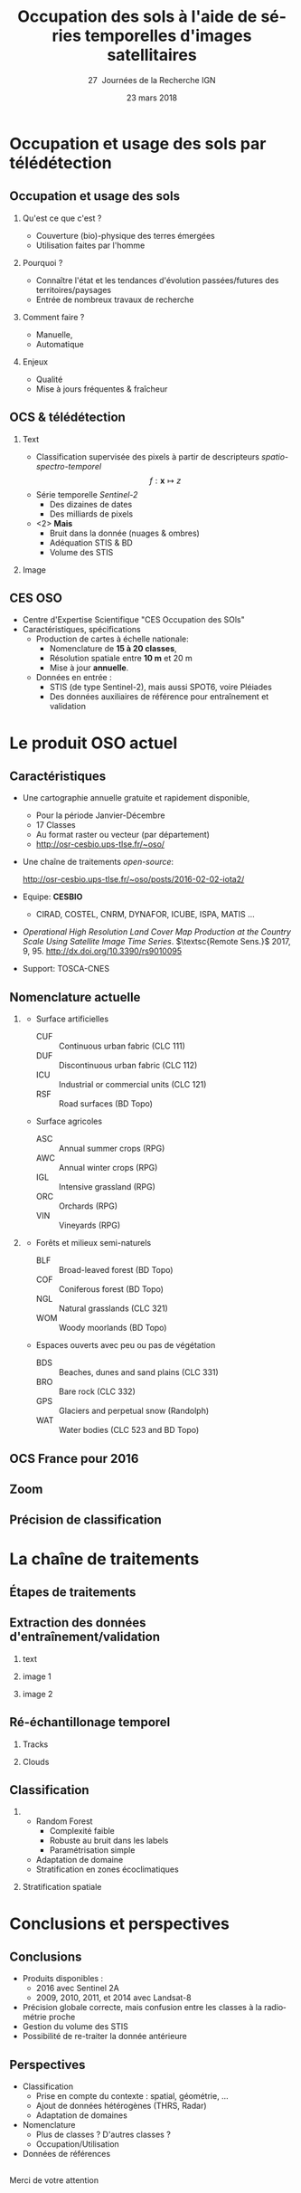 #+TITLE: Occupation des sols à l'aide de séries temporelles d'images satellitaires
#+SUBTITLE: 27\iemes\nbsp Journées de la Recherche IGN
#+DATE: 23 mars 2018

#+LANGUAGE: fr
#+OPTIONS: toc:t H:2 tags:nil

#+LaTeX_CLASS_OPTIONS: [pressentation,10pt,aspectratio=1610, xcolor=table]
#+BEAMER_THEME: metropolis
#+BEAMER_COLOR_THEME: owl [snowy]
#+BEAMER_HEADER: \metroset{progressbar=frametitle,numbering=fraction,titleformat=smallcaps,block=fill,sectionpage=simple,subsectionpage=simple}

#+BEAMER_HEADER: \setbeamercovered{again covered={\opaqueness<1->{25}}}
#+BEAMER_HEADER: \author[Mathieu Fauvel]{Jordi Inglada$^{1}$, Arthur Vincent$^{1}$, Vincent Thieirion$^{1}$ et Mathieu Fauvel$^{1,2}$}
#+BEAMER_HEADER: \institute[INRA]{$^{1}$ CESBIO, Université de Toulouse, CNES, CNRS, IRD, UPS, Toulouse, France\\ $^{2}$ DYNAFOR, Université de Toulouse, INRA, Castanet-Tolosan, France}

#+BEAMER_HEADER: \setbeamertemplate{footline}
#+BEAMER_HEADER: {%
#+BEAMER_HEADER:   \leavevmode%
#+BEAMER_HEADER:   \hbox{\begin{beamercolorbox}[wd=.5\paperwidth,ht=2.5ex,dp=1.125ex,leftskip=.3cm plus1fill,rightskip=.3cm]{author in head/foot}%
#+BEAMER_HEADER:       \usebeamerfont{author in head/foot}\insertshortauthor: \insertshorttitle
#+BEAMER_HEADER:        \hfill%
#+BEAMER_HEADER:     \end{beamercolorbox}%
#+BEAMER_HEADER:     \begin{beamercolorbox}[wd=.5\paperwidth,ht=2.5ex,dp=1.125ex,leftskip=.3cm,rightskip=.3cm plus1fil]{title in head/foot}%
#+BEAMER_HEADER:       \usebeamerfont{title in head/foot}\hfill\insertframenumber/\inserttotalframenumber\hspace{2em}
#+BEAMER_HEADER:     \end{beamercolorbox}}%
#+BEAMER_HEADER:   \vskip0pt%
#+BEAMER_HEADER: }

#+BEAMER_HEADER: \setbeamertemplate{blocks}[rounded][shadow=false,] 
#+BEAMER_HEADER: \setbeamersize{text margin left  = 0.5cm}
#+BEAMER_HEADER: \setbeamersize{text margin right = 0.5cm}
#+BEAMER_HEADER: \setbeamertemplate{itemize item}[square]
#+BEAMER_HEADER: \setbeamertemplate{itemize subitem}[triangle]
#+BEAMER_HEADER: \setbeamertemplate{itemize subsubitem}{$\star$}
#+BEAMER_HEADER: \setbeamertemplate{navigation symbols}{}

#+LATEX_HEADER: \usepackage[french]{babel}\usepackage{etex}\usepackage{minted}\usemintedstyle{emacs}\usepackage{pifont}\usepackage{booktabs}\usepackage{pgfplotstable}
#+LATEX_HEADER: \usepackage{tikz}\usepackage{amsmath}\usepackage{pgfplots}\usepackage{etex}\usepackage{mathspec}\usepackage{smartdiagram}\usetikzlibrary{arrows,shapes,positioning,mindmap,decorations.pathreplacing,backgrounds,overlay-beamer-styles,calc,3d,fit}
#+LATEX_HEADER: \defaultfontfeatures{Ligatures=TeX} \usepgfplotslibrary{statistics,ternary,dateplot}\usepackage{appendixnumberbeamer}\usepackage{animate}\pgfplotsset{/pgf/number format/assume math mode=true}
#+LATEX_HEADER: \setmathsfont(Digits,Latin,Greek)[BoldFont=Fira Sans Bold]{Fira Sans Light} \usepackage{pgfplotstable}\usepackage{siunitx}


#+LATEX_HEADER:% Define the layers to draw the diagram
#+LATEX_HEADER:\pgfdeclarelayer{background}
#+LATEX_HEADER:\pgfdeclarelayer{foreground}
#+LATEX_HEADER:\pgfsetlayers{background,main,foreground}
#+LATEX_HEADER: 
#+LATEX_HEADER:% Define block styles  
#+LATEX_HEADER:\tikzstyle{bblock}=[draw, text width=8.0em, text centered,
#+LATEX_HEADER:  minimum height=1.8em,drop shadow]
#+LATEX_HEADER:\tikzstyle{datanode} = [bblock, fill=blue!20, text width=8em, minimum width=8em,
#+LATEX_HEADER:  minimum height=4em, drop shadow]
#+LATEX_HEADER:\tikzstyle{process} = [bblock, fill=green!20, text width=8em, minimum width=8em,
#+LATEX_HEADER:  minimum height=4em, rounded corners, drop shadow]
#+LATEX_HEADER:\tikzstyle{texto} = [above, text width=10em, text centered]
#+LATEX_HEADER:\tikzstyle{linepart} = [draw, thick, color=black!50, -latex', dashed]
#+LATEX_HEADER:\tikzstyle{line} = [draw, thick, color=black!50, -latex']
#+LATEX_HEADER:\tikzstyle{ur}=[draw, text centered, minimum height=0.01em]
#+LATEX_HEADER:\tikzstyle{datanode} = [bblock, fill=blue!20, text width=8em, minimum width=8em,
#+LATEX_HEADER:  minimum height=4em, drop shadow]
#+LATEX_HEADER:\tikzstyle{classnode} = [bblock, fill=orange!20, text width=8em, minimum width=8em, minimum height=4em, drop shadow]
#+LATEX_HEADER: 
#+LATEX_HEADER:% Define distances for bordering
#+LATEX_HEADER:\newcommand{\blockdist}{1.3}
#+LATEX_HEADER:\newcommand{\edgedist}{1.5}
#+LATEX_HEADER:
#+LATEX_HEADER:\newcommand{\process}[3]{node (#1) [process]
#+LATEX_HEADER:  {\textbf{#2}\\{\scriptsize\textit{#3}}}}
#+LATEX_HEADER:
#+LATEX_HEADER:\newcommand{\datanode}[2]{node (#1) [datanode] {\textbf{#2}}}
#+LATEX_HEADER:\newcommand{\bdnode}[2]{node (#1) [bdnode] {\textbf{#2}}}
#+LATEX_HEADER:\newcommand{\classnode}[2]{node (#1) [classnode] {#2}}
#+LATEX_HEADER:
#+LATEX_HEADER:% Draw background
#+LATEX_HEADER:\newcommand{\background}[5]{%
#+LATEX_HEADER:  \begin{pgfonlayer}{background}
#+LATEX_HEADER:    % Left-top corner of the background rectangle
#+LATEX_HEADER:    \path (#1.west |- #2.north)+(-0.5,0.5) node (a1) {};
#+LATEX_HEADER:    % Right-bottom corner of the background rectanle
#+LATEX_HEADER:    \path (#3.east |- #4.south)+(+0.5,-0.25) node (a2) {};
#+LATEX_HEADER:    % Draw the background
#+LATEX_HEADER:    \path[fill=yellow!20,rounded corners, draw=black!50, dashed]
#+LATEX_HEADER:      (a1) rectangle (a2);
#+LATEX_HEADER:    \path (a1.east |- a1.south)+(1.25,-0.3) node (u1)[texto]
#+LATEX_HEADER:      {\scriptsize\textsc{#5}};
#+LATEX_HEADER:  \end{pgfonlayer}}


* Occupation et usage des sols par télédétection                     :export:
** Occupation et usage des sols
*** Qu'est ce que c'est ?
- Couverture (bio)-physique des terres émergées
- Utilisation faites par l'homme
*** Pourquoi ?
- Connaître l'état et les tendances d'évolution passées/futures des territoires/paysages
- Entrée de nombreux travaux de recherche
*** Comment faire ?
- Manuelle,
- Automatique
*** Enjeux
- Qualité
- Mise à jours fréquentes & fraîcheur
** OCS & télédétection
*** Text                                                            :BMCOL:
:PROPERTIES:
:BEAMER_col: 0.5
:END:
- Classification supervisée des pixels à partir de descripteurs /spatio-spectro-temporel/
  $$ f:\mathbf{x} \mapsto z $$
- Série temporelle /Sentinel-2/
  + Des dizaines de dates
  + Des milliards de pixels
- <2> *Mais*
  + Bruit dans la donnée (nuages & ombres)
  + Adéquation STIS & BD
  + Volume des STIS
*** Image                                                           :BMCOL:
:PROPERTIES:
:BEAMER_col: 0.45
:END:
#+BEGIN_EXPORT latex
\animategraphics[controls,loop,width=\linewidth]{1}{figures/color_}{1}{17}
#+END_EXPORT
** CES OSO
#+ATTR_LATEX: :width 0.8\linewidth
[[./figures/imagesat_oso.jpg]]

- Centre d'Expertise Scientifique "CES Occupation des SOls"
- Caractéristiques, spécifications
  + Production de cartes à échelle nationale:
    - Nomenclature de *15 à 20 classes*,
    - Résolution spatiale entre *10 m* et 20 m
    - Mise à jour *annuelle*.
  + Données en entrée :
    - STIS (de type Sentinel-2), mais aussi SPOT6, voire Pléiades
    - Des données auxiliaires de référence pour entraînement et validation

* Le produit OSO actuel                                              :export:
** Caractéristiques
- Une cartographie annuelle gratuite et rapidement disponible,
  + Pour la période \og Janvier-Décembre\fg
  + 17 Classes
  + Au format raster ou vecteur (par département)
  + http://osr-cesbio.ups-tlse.fr/~oso/
- Une chaîne de traitements /open-source/:
  #+BEGIN_CENTER
   http://osr-cesbio.ups-tlse.fr/~oso/posts/2016-02-02-iota2/ 
  #+END_CENTER
- Equipe: *CESBIO*
  + CIRAD, COSTEL, CNRM, DYNAFOR, ICUBE, ISPA, MATIS ...
- /Operational High Resolution Land Cover Map Production at the Country
  Scale Using Satellite Image  Time Series/.  \(\textsc{Remote Sens.}\)
  2017, 9, 95. http://dx.doi.org/10.3390/rs9010095
- Support: TOSCA-CNES

** Nomenclature actuelle
****                                                               :BMCOL:
:PROPERTIES:
:BEAMER_col: 0.5
:END:
\small
- Surface artificielles
  - CUF :: Continuous urban fabric (CLC 111)
  - DUF :: Discontinuous urban fabric (CLC 112)
  - ICU :: Industrial or commercial units (CLC 121)
  - RSF :: Road surfaces (BD Topo)
- Surface agricoles
  - ASC :: Annual summer crops (RPG)
  - AWC :: Annual winter crops (RPG)
  - IGL :: Intensive grassland (RPG)
  - ORC :: Orchards (RPG)
  - VIN :: Vineyards (RPG)
****                                                               :BMCOL:
:PROPERTIES:
:BEAMER_col: 0.5
:END:
\small
- Forêts et milieux semi-naturels
  - BLF :: Broad-leaved forest (BD Topo)
  - COF :: Coniferous forest (BD Topo)
  - NGL :: Natural grasslands (CLC 321)
  - WOM :: Woody moorlands (BD Topo)
- Espaces ouverts avec peu ou pas de végétation
  - BDS :: Beaches, dunes and sand plains (CLC 331)
  - BRO :: Bare rock (CLC 332)
  - GPS :: Glaciers and perpetual snow (Randolph)
  - WAT :: Water bodies (CLC 523 and BD Topo)

** OCS France pour 2016
#+ATTR_LATEX: :width \linewidth
[[file:./figures/OSO_V4.png]]

** Zoom
#+BEGIN_EXPORT latex
\begin{center}
  \only<1>{\includegraphics[width=0.8\linewidth]{figures/ensg_ortho.png}}
  \only<2>{\includegraphics[width=0.8\linewidth]{figures/ensg_oso_10m.png}}
  \only<3>{\includegraphics[width=0.8\linewidth]{figures/ensg_oso_20m.png}}
\end{center}
#+END_EXPORT
** Précision de classification
:PROPERTIES:
:BEAMER_opt: fragile
:END:

#+BEGIN_EXPORT latex
\scriptsize
\pgfplotstableset{
    color cells/.style={
      col sep=comma,
      precision=1, fixed zerofill,
      string type,
      postproc cell content/.code={%
        \pgfkeysalso{@cell content=\rule{0cm}{2.4ex}\cellcolor{black!##1}\pgfmathtruncatemacro\number{##1}\ifnum\number>50\color{white}\fi##1}%
      },
      columns/x/.style={
        column name={},
        postproc cell content/.code={}
      }
    }
}
\begin{center}
\pgfplotstabletypeset[color cells]{
  x,ASC,AWC,BLF,COF,NGL,WOM,CUF,DUF,ICU,RSF,BRO,BDS,WAT,GPS,IGL,ORC,VIN
  ASC,94,2,0,0,0,0,0,1,0,0,0,0,0,0,1,0,0  
  AWC,1,98,0,0,0,0,0,0,0,0,0,0,0,0,0,0,0  
  BLF,0,0,90,5,2,1,0,0,0,0,0,0,0,0,1,0,0  
  COF,0,0,3,93,2,1,0,1,0,0,0,0,0,0,0,0,0  
  NGL,0,0,3,6,65,8,0,1,0,0,3,0,0,0,13,0,0 
  WOM,1,0,6,9,29,41,0,2,0,0,3,0,3,0,5,0,0 
  CUF,0,0,0,1,0,0,25,46,26,0,0,0,0,0,0,0,0
  DUF,1,1,1,1,1,1,1,82,8,0,0,0,0,0,3,0,0  
  ICU,0,1,1,1,1,1,1,34,59,0,0,0,0,0,1,0,0 
  RSF,1,1,0,1,1,1,0,19,71,1,1,0,1,0,1,0,0 
  BRO,0,0,0,1,7,2,0,0,0,0,86,0,0,3,0,0,0  
  BDS,1,1,2,2,4,6,0,9,8,0,1,43,21,0,1,0,0 
  WAT,0,0,0,0,0,0,0,0,0,0,0,0,99,0,0,0,0  
  GPS,0,0,0,0,0,0,0,0,0,0,14,0,0,85,0,0,0 
  IGL,0,1,2,1,5,1,0,0,0,0,0,0,0,0,90,0,0  
  ORC,4,3,9,2,8,6,0,9,0,0,0,0,0,0,22,30,8 
  VIN,6,1,0,2,2,1,0,4,0,0,0,0,0,0,2,0,82  
}
\end{center}
#+END_EXPORT
* La chaîne de traitements                                           :export:
** Étapes de traitements

#+BEGIN_EXPORT latex
  \begin{center}
    \begin{tikzpicture}[font=\scriptsize, transform shape,scale=0.72]
      \path \datanode{inref}{Reference Data};
      \path (inref.east)+(2.5,0.0) \process{sample}{Sample Selection}{sample\_ratio};
      \path (sample.east)+(2.5,0.0) \datanode{tsamples}{Training Samples};
      \path (sample.east)+(2.5,-1.9) \datanode{vsamples}{Validation Samples};
      \path (inref.south)+(0.0,-2.25) \datanode{valmasks}{Validity Masks};
      \path (valmasks.east)+(2.5,-1.0) \process{interpol}{Linear Interpolation}{t\_0, t\_end, sampling\_period};
      \path (valmasks.south)+(0.0,-1.25) \datanode{inimages}{L2A Input Images};
      \path (interpol.east)+(2.5,0.0) \process{fex}{Feature Extraction}{TOC, NDVI, NDWI, Brightness};
      \path (fex.east)+(3.5,0.0) \process{train}{Training}{nb\_trees, max\_depth, min\_samples};
      \path (train.east)+(2.5,0.0) \datanode{model}{Classification Model};
      \path (interpol.south)+(0.0,-2.5) \process{classif}{Classification}{};
      \path (classif.east)+(2.5,0.0) \datanode{map}{LC Map};
      \path (classif.west)+(-2.5,0.0) \datanode{cropmask}{ROI Mask};
      \path (map.east)+(2.5,0.0) \process{valid}{Validation}{};
      \path (valid.east)+(2.5,0.0) \datanode{stats}{OA, FScore};


      %% arrows
      \path [line] (inref.east) -- node [left] {} (sample);
      \path [line] (sample.east) -- node [left, midway] {} (tsamples);
      \path [line] (sample.east) -- +(0.25,-1.5) -- node [left, midway] {} (vsamples);
      \path [line] (tsamples.east) -- +(3.5,0.0) -- node [above, midway] {} (train);
      \path [line] (vsamples.east) -- +(0.75, 0.0) -- +(0.75, -3.25) -- node [above, midway] {} (valid);
      \path [line] (valmasks.east) -- +(0.25,0.0)-- +(0.25,-0.75)-- node [left] {} (interpol);
      \path [line] (interpol.east) -- node [left] {} (fex);
      \path [line] (fex.east) -- node [left] {} (train);
      \path [line] (train.east) -- node [left] {} (model);
      \path [line] (inimages.east) -- +(0.25,0.00) -- +(0.25,0.75) -- node [left, midway] {} (interpol);
      \path [line] (fex.south) -- +(0.0,-0.75) -- +(-6.25,-0.75) -- +(-6.25,-2.25) -- node [right, midway] {} (classif);
      \path [line] (model.south) -- +(0.0, -1.1) -- +(-12.5, -1.1) -- node [above, midway] {} (classif);
      \path [line] (cropmask.east) -- node [left] {} (classif);
      \path [line] (classif.east) -- node [left] {} (map);
      \path [line] (map.east) -- node [left] {} (valid);
      \path [line] (valid.east) -- node [left] {} (stats);

      % background
      \background{sample}{tsamples}{fex}{fex}{Data Preparation}
      \background{train}{train}{model}{model}{Supervised Learning}
      \background{classif}{classif}{stats}{map}{Map Production}
    \end{tikzpicture}
\end{center}
#+END_EXPORT
** Extraction des données d'entraînement/validation
*** text                                                        :B_onlyenv:
:PROPERTIES:
:BEAMER_act: <1>
:BEAMER_env: onlyenv
:END:
#+BEGIN_EXPORT latex
\begin{center}
  \begin{tikzpicture}[font=\scriptsize, scale=0.52, transform shape]
    \path \process{selclass}{Class Selection}{for each source};
    \path (selclass.east)+(2.5,4.5) \datanode{bdtopo}{BD-Topo};
    \path (bdtopo.south)+(0.0,-3.5) \classnode{bdtopoclass}{Broad-leaved forests\\ Coniferous forests\\ Buildings\\ Roads\\ Water};
    \path (bdtopo.east)+(2.5,0.0) \datanode{clc}{CLC};
    \path (clc.south)+(0.0,-3.5) \classnode{clcclass}{Sand, dunes\\ Bare rocks\\ Natural grasslands\\ Oceans and sea\\ Continuous urban\\ Discontinuous urban\\ Industrial and commercial\\ Woody moorlands\\ Water};
    \path (clc.east)+(2.5,0.0) \datanode{rpg}{RPG};
    \path (rpg.south)+(0.0,-3.5) \classnode{rpgclass}{Corn\\Sunflower\\Wheat\\Barley\\Rapeseed\\Cultivated grasslands\\Vineyards\\Olive trees\\Ochards};
    \path (rpg.east)+(2.5,0.0) \datanode{randolph}{Randolph DB};
    \path (randolph.south)+(0.0,-3.5) \classnode{randolphclass}{Glaciers};

    \path (selclass.south)+(0.0,-4.0) \process{checkempty}{Check empty geometries}{};
    \path (checkempty.east)+(2.5,0.0) \process{correctinval}{Correct invalid geometries}{};
    \path (correctinval.east)+(2.5,0.0) \process{removedouble}{Remove double geometries}{};
    \path (removedouble.east)+(2.5,0.0) \process{removeinc}{Remove incorrect geometries}{};
    \path (removeinc.east)+(2.5,0.0) \process{erode}{Negative buffer\\ Remove geometries $<$ 1 pixel}{};


    \path (erode.east)+(2.75,+3) \datanode{bdtopocorr}{BD-Topo selection};
    \path (bdtopocorr.south)+(0.0,-1.0) \datanode{clccorr}{CLC selection};
    \path (clccorr.south)+(0.0,-1.0) \datanode{rpgcorr}{RPG selection};
    \path (rpgcorr.south)+(0,-1.0) \datanode{randolphcorr}{Randolph DB selection};

    \path (clccorr.east)+(3.25,0.0) \process{fusion}{Fusion by difference}{};
    \path (fusion.south)+(0.0,-2.0) \process{removesmall}{Remove geometries $<$ 1 pixel}{};

    \path (removesmall.south)+(0.0,-2.0) \datanode{result}{Final Reference Data};

    \path [line] (2.0, 2.0) -- +(-1.0, 0.0) -- (selclass.north);
    \path [line] (selclass.south) -- node [above] {} (checkempty);
    \path [line] (bdtopo.south) -- node [above] {} (bdtopoclass);
    \path [line] (clc.south) -- node [above] {} (clcclass);
    \path [line] (rpg.south) -- node [above] {} (rpgclass);
    \path [line] (randolph.south) -- node [above] {} (randolphclass);

    \path [line] (checkempty.east) -- node [left] {} (correctinval);
    \path [line] (correctinval.east) -- node [left] {} (removedouble);
    \path [line] (removedouble.east) -- node [left] {} (removeinc);
    \path [line] (removeinc.east) -- node [left] {} (erode);

    \path [line] (erode.east) -- node [above, midway] {} (bdtopocorr.west);
    \path [line] (erode.east) -- node [above, midway] {} (clccorr.west);
    \path [line] (erode.east) -- node [above, midway] {} (rpgcorr.west);
    \path [line] (erode.east) -- node [above, midway] {} (randolphcorr.west);

    \path [line] (bdtopocorr.east) -- node [above] {} (fusion.west);
    \path [line] (clccorr.east) -- node [above] {} (fusion.west);
    \path [line] (rpgcorr.east) -- node [above] {} (fusion.west);
    \path [line] (randolphcorr.east) -- node [above] {} (fusion.west);

    \path [line] (fusion.south) -- node [above] {} (removesmall.north);
    \path [line] (removesmall.south) -- node [above] {} (result.north);

    \background{bdtopo}{bdtopo}{randolphclass}{clcclass}{Reference Data}

  \end{tikzpicture}
\end{center}
#+END_EXPORT
*** image 1                                                     :B_onlyenv:
:PROPERTIES:
:BEAMER_act: <2>
:BEAMER_env: onlyenv
:END:
#+BEGIN_CENTER
#+ATTR_LATEX: :width 0.55\linewidth
[[file:./figures/BD_ORTHO_CLC_Bati_BDTOPO_All.jpeg]]
#+END_CENTER

*** image 2                                                     :B_onlyenv:
:PROPERTIES:
:BEAMER_act: <3>
:BEAMER_env: onlyenv
:END:
#+BEGIN_CENTER
#+ATTR_LATEX: :width 0.55\linewidth
[[file:./figures/BD_ORTHO_ProcessCesbio_BDTOPO_All.jpeg]]
#+END_CENTER

** Ré-échantillonage temporel
*** Tracks                                                      :B_onlyenv:
:PROPERTIES:
:BEAMER_env: onlyenv
:BEAMER_act: <1>
:END:
#+BEGIN_CENTER
#+ATTR_LATEX: :width 0.725\linewidth
[[file:./figures/S2_tracks.png]]
#+END_CENTER
*** Clouds                                                      :B_onlyenv:
:PROPERTIES:
:BEAMER_act: <2->
:BEAMER_env: onlyenv
:END:
#+BEGIN_EXPORT latex
\begin{center}
\only<2>{\includegraphics[width=0.52\linewidth]{figures/red_SENTINEL2A_20160428-104500-651_L2A_T31TEJ_D_V1-0_FRE_B2.jpg}}

\only<3>{\includegraphics[width=0.52\linewidth]{figures/red_SENTINEL2A_20160518-104028-461_L2A_T31TEJ_D_V1-0_FRE_B2.jpg}}

\only<4>{\includegraphics[width=0.52\linewidth]{figures/red_SENTINEL2A_20160528-104248-160_L2A_T31TEJ_D_V1-0_FRE_B2.jpg}}

\only<5>{\includegraphics[width=0.52\linewidth]{figures/red_SENTINEL2A_20160607-104026-455_L2A_T31TEJ_D_V1-0_FRE_B2.jpg}}

\only<6>{\includegraphics[width=0.52\linewidth]{figures/red_SENTINEL2A_20160627-104023-463_L2A_T31TEJ_D_V1-0_FRE_B2.jpg}}

\only<7>{\includegraphics[width=0.52\linewidth]{figures/red_SENTINEL2A_20160707-104025-456_L2A_T31TEJ_D_V1-0_FRE_B2.jpg}}

\only<8>{\includegraphics[width=0.52\linewidth]{figures/red_SENTINEL2A_20160717-104833-511_L2A_T31TEJ_D_V1-0_FRE_B2.jpg}}

\only<9>{\includegraphics[width=0.52\linewidth]{figures/red_SENTINEL2A_20160806-104026-455_L2A_T31TEJ_D_V1-0_FRE_B2.jpg}}

\only<10>{\includegraphics[width=0.52\linewidth]{figures/red_SENTINEL2A_20160816-104025-461_L2A_T31TEJ_D_V1-0_FRE_B2.jpg}}
\end{center}
#+END_EXPORT
** Classification
***                                           :B_block:BMCOL:
:PROPERTIES:
:BEAMER_col: 0.55
:END:
- Random Forest 
  + Complexité faible
  + Robuste au bruit dans les labels
  + Paramétrisation simple
- Adaptation de domaine
- Stratification en zones écoclimatiques
*** Stratification spatiale                                         :BMCOL:
:PROPERTIES:
:BEAMER_col: 0.45
:END:
#+ATTR_LATEX: :width \linewidth
[[file:./figures/climat.png]]
* Conclusions et perspectives                                        :export:
** Conclusions
- Produits disponibles : 
  + 2016 avec Sentinel 2A
  + 2009, 2010, 2011, et 2014 avec Landsat-8
- Précision globale correcte, mais confusion entre les classes à la radiométrie proche
- Gestion du volume des STIS
- Possibilité de re-traiter la donnée antérieure
** Perspectives
- Classification
  + Prise en compte du contexte : spatial, géométrie, ...
  + Ajout de données hétérogènes (THRS, Radar)
  + Adaptation de domaines
- Nomenclature
  + Plus de classes ? D'autres classes ?
  + Occupation/Utilisation
- Données de références
**                                         
:PROPERTIES:
:BEAMER_opt: label=conclusion,standout
:END:
#+BEGIN_CENTER
Merci de votre attention
#+END_CENTER
* Compilation                                                      :noexport:
Export sources in tex for beamer: C-c C-e l b
#+BEGIN_SRC sh :session
latexmk -xelatex -shell-escape jr_ign_fauvel.tex
#+END_SRC

#+RESULTS:

* ToDo [66%]
- [ ] Reprendre le slide "Occupation et usage des sols" -> mind map
- [X] Reprendre la matrice de confusion
- [X] RAjouter nuages
** Matrice de confusion
#+NAME: tab
| 94.19 |  1.96 |  0.26 |  0.49 |  0.18 |  0.11 |  0.02 |  1.00 |  0.16 | 0.00 |  0.00 |  0.02 |  0.05 |  0.00 |  1.15 |  0.01 |  0.41 |
|  0.66 | 98.16 |  0.06 |  0.08 |  0.11 |  0.04 |  0.00 |  0.28 |  0.05 | 0.00 |  0.00 |  0.01 |  0.02 |  0.00 |  0.49 |  0.01 |  0.06 |
|  0.15 |  0.16 | 89.65 |  5.06 |  2.02 |  1.17 |  0.00 |  0.33 |  0.02 | 0.00 |  0.00 |  0.00 |  0.11 |  0.00 |  1.25 |  0.01 |  0.05 |
|  0.24 |  0.08 |  3.20 | 92.54 |  1.79 |  1.08 |  0.00 |  0.51 |  0.06 | 0.00 |  0.07 |  0.01 |  0.02 |  0.00 |  0.34 |  0.00 |  0.06 |
|  0.24 |  0.50 |  2.79 |  5.63 | 64.57 |  8.34 |  0.00 |  1.40 |  0.18 | 0.00 |  2.68 |  0.04 |  0.13 |  0.01 | 13.14 |  0.02 |  0.30 |
|  0.54 |  0.45 |  5.68 |  9.45 | 29.47 | 41.03 |  0.00 |  1.84 |  0.29 | 0.00 |  2.58 |  0.14 |  2.91 |  0.00 |  5.34 |  0.03 |  0.26 |
|  0.21 |  0.06 |  0.25 |  0.53 |  0.25 |  0.32 | 24.80 | 46.47 | 26.23 | 0.01 |  0.11 |  0.11 |  0.27 |  0.00 |  0.13 |  0.01 |  0.25 |
|  0.63 |  0.76 |  0.87 |  1.44 |  1.27 |  0.85 |  0.84 | 82.07 |  7.76 | 0.00 |  0.18 |  0.05 |  0.11 |  0.00 |  2.76 |  0.04 |  0.40 |
|  0.48 |  0.75 |  0.79 |  0.91 |  0.54 |  0.57 |  0.73 | 34.39 | 58.73 | 0.03 |  0.16 |  0.16 |  0.29 |  0.00 |  1.28 |  0.04 |  0.16 |
|  0.51 |  0.93 |  0.50 |  0.67 |  0.93 |  0.82 |  0.33 | 19.31 | 71.28 | 1.34 |  0.88 |  0.45 |  0.56 |  0.00 |  1.33 |  0.03 |  0.13 |
|  0.01 |  0.00 |  0.06 |  0.76 |  6.88 |  1.57 |  0.00 |  0.20 |  0.46 | 0.00 | 86.22 |  0.06 |  0.22 |  3.39 |  0.18 |  0.00 |  0.00 |
|  1.23 |  0.80 |  2.19 |  1.50 |  3.88 |  5.89 |  0.03 |  9.10 |  8.25 | 0.02 |  1.04 | 43.05 | 21.38 |  0.00 |  1.14 |  0.13 |  0.39 |
|  0.05 |  0.05 |  0.11 |  0.06 |  0.08 |  0.48 |  0.00 |  0.05 |  0.06 | 0.00 |  0.04 |  0.12 | 98.74 |  0.00 |  0.15 |  0.00 |  0.01 |
|  0.00 |  0.00 |  0.00 |  0.00 |  0.42 |  0.00 |  0.00 |  0.00 |  0.00 | 0.00 | 14.47 |  0.01 |  0.05 | 85.05 |  0.00 |  0.00 |  0.00 |
|  0.23 |  0.66 |  1.59 |  0.83 |  4.58 |  0.94 |  0.00 |  0.49 |  0.01 | 0.00 |  0.22 |  0.01 |  0.19 |  0.00 | 90.14 |  0.02 |  0.09 |
|  3.83 |  2.85 |  9.40 |  2.04 |  7.65 |  6.06 |  0.01 |  8.72 |  0.25 | 0.00 |  0.00 |  0.08 |  0.17 |  0.00 | 21.74 | 29.60 |  7.58 |
|  5.73 |  1.08 |  0.24 |  1.50 |  1.99 |  0.88 |  0.02 |  3.94 |  0.09 | 0.00 |  0.00 |  0.04 |  0.07 |  0.00 |  2.19 |  0.15 | 82.08 |

#+BEGIN_SRC python :var tab=tab :results output table
import scipy as sp

table = sp.round_(sp.asarray(tab))

sp.savetxt("/tmp/tab.csv", table, delimiter=",", fmt="%1.0f")
#+END_SRC

#+RESULTS:


